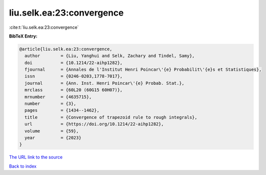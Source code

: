 liu.selk.ea:23:convergence
==========================

:cite:t:`liu.selk.ea:23:convergence`

**BibTeX Entry:**

.. code-block:: bibtex

   @article{liu.selk.ea:23:convergence,
     author        = {Liu, Yanghui and Selk, Zachary and Tindel, Samy},
     doi           = {10.1214/22-aihp1282},
     fjournal      = {Annales de l'Institut Henri Poincar\'{e} Probabilit\'{e}s et Statistiques},
     issn          = {0246-0203,1778-7017},
     journal       = {Ann. Inst. Henri Poincar\'{e} Probab. Stat.},
     mrclass       = {60L20 (60G15 60H07)},
     mrnumber      = {4635715},
     number        = {3},
     pages         = {1434--1462},
     title         = {Convergence of trapezoid rule to rough integrals},
     url           = {https://doi.org/10.1214/22-aihp1282},
     volume        = {59},
     year          = {2023}
   }
`The URL link to the source <https://doi.org/10.1214/22-aihp1282>`_


`Back to index <../By-Cite-Keys.html>`_
